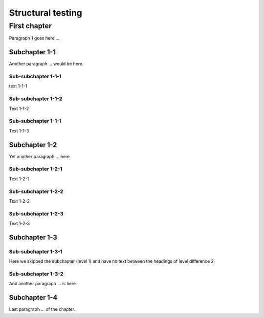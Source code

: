 
======================
  Structural testing
======================



First chapter
=============

Paragraph 1 goes here ...

Subchapter 1-1
--------------

Another paragraph ...
would be here.


Sub-subchapter 1-1-1
~~~~~~~~~~~~~~~~~~~~

text 1-1-1

Sub-subchapter 1-1-2
~~~~~~~~~~~~~~~~~~~~

Text 1-1-2

Sub-subchapter 1-1-1
~~~~~~~~~~~~~~~~~~~~

Text 1-1-3


Subchapter 1-2
--------------


Yet another paragraph ...
here.

Sub-subchapter 1-2-1
~~~~~~~~~~~~~~~~~~~~

Text 1-2-1

Sub-subchapter 1-2-2
~~~~~~~~~~~~~~~~~~~~

Text 1-2-2

Sub-subchapter 1-2-3
~~~~~~~~~~~~~~~~~~~~

Text 1-2-3




Subchapter 1-3
--------------

Sub-subchapter 1-3-1
~~~~~~~~~~~~~~~~~~~~

Here we skipped the subchapter (level 1) 
and have no text between the headings of level difference 2


Sub-subchapter 1-3-2
~~~~~~~~~~~~~~~~~~~~



And another paragraph ...
is here.




Subchapter 1-4
--------------

Last paragraph ...
of the chapter.

